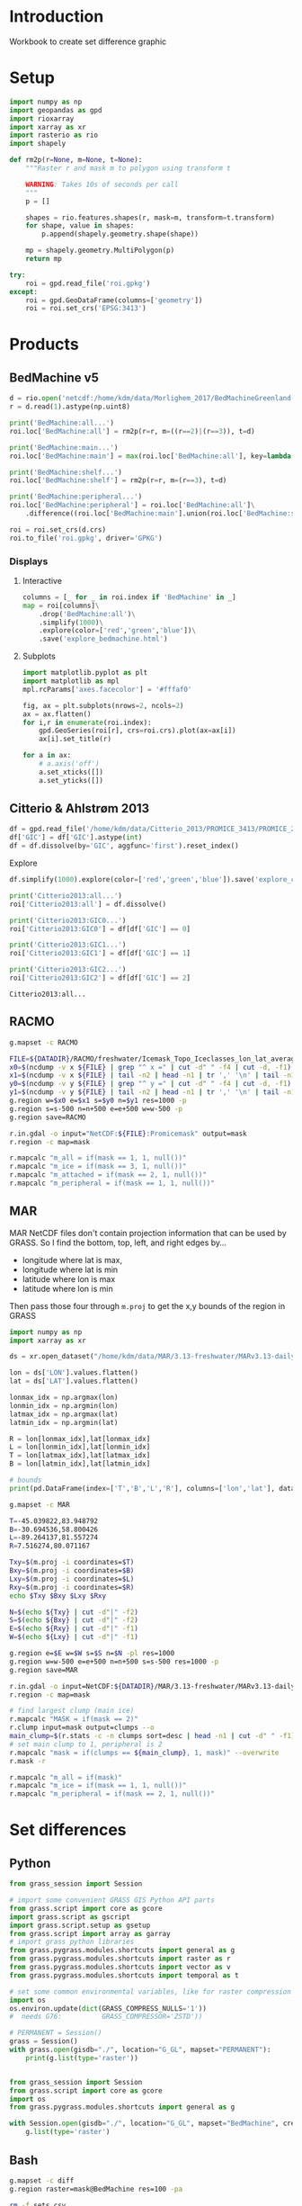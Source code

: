 
#+PROPERTY: header-args:jupyter-python+ :session IDWG

* Table of contents                               :toc_2:noexport:
- [[#introduction][Introduction]]
- [[#setup][Setup]]
- [[#products][Products]]
  - [[#bedmachine-v5][BedMachine v5]]
  - [[#citterio--ahlstrøm-2013][Citterio & Ahlstrøm 2013]]
  - [[#racmo][RACMO]]
  - [[#mar][MAR]]
- [[#set-differences][Set differences]]
  - [[#python][Python]]
  - [[#bash][Bash]]

* Introduction

Workbook to create set difference graphic

* Setup

#+begin_src jupyter-python :exports both
import numpy as np
import geopandas as gpd
import rioxarray
import xarray as xr
import rasterio as rio
import shapely

def rm2p(r=None, m=None, t=None):
    """Raster r and mask m to polygon using transform t

    WARNING: Takes 10s of seconds per call
    """
    p = []
    
    shapes = rio.features.shapes(r, mask=m, transform=t.transform)
    for shape, value in shapes:
        p.append(shapely.geometry.shape(shape))
        
    mp = shapely.geometry.MultiPolygon(p)
    return mp

try:
    roi = gpd.read_file('roi.gpkg')
except:
    roi = gpd.GeoDataFrame(columns=['geometry'])
    roi = roi.set_crs('EPSG:3413')
#+end_src

#+RESULTS:

* Products
** BedMachine v5

#+begin_src jupyter-python :exports both
d = rio.open('netcdf:/home/kdm/data/Morlighem_2017/BedMachineGreenland-v5.nc:mask')
r = d.read(1).astype(np.uint8)

print('BedMachine:all...')
roi.loc['BedMachine:all'] = rm2p(r=r, m=((r==2)|(r==3)), t=d)

print('BedMachine:main...')
roi.loc['BedMachine:main'] = max(roi.loc['BedMachine:all'], key=lambda a: a.area)

print('BedMachine:shelf...')
roi.loc['BedMachine:shelf'] = rm2p(r=r, m=(r==3), t=d)

print('BedMachine:peripheral...')
roi.loc['BedMachine:peripheral'] = roi.loc['BedMachine:all']\
    .difference((roi.loc['BedMachine:main'].union(roi.loc['BedMachine:shelf'])))

roi = roi.set_crs(d.crs)
roi.to_file('roi.gpkg', driver='GPKG')
#+end_src


*** Displays
**** Interactive

#+BEGIN_SRC jupyter-python :exports both
columns = [_ for _ in roi.index if 'BedMachine' in _]
map = roi[columns]\
    .drop('BedMachine:all')\
    .simplify(1000)\
    .explore(color=['red','green','blue'])\
    .save('explore_bedmachine.html')
#+END_SRC

#+RESULTS:

**** Subplots

#+BEGIN_SRC jupyter-python :exports both
import matplotlib.pyplot as plt
import matplotlib as mpl
mpl.rcParams['axes.facecolor'] = '#fffaf0'

fig, ax = plt.subplots(nrows=2, ncols=2)
ax = ax.flatten()
for i,r in enumerate(roi.index):
    gpd.GeoSeries(roi[r], crs=roi.crs).plot(ax=ax[i])
    ax[i].set_title(r)

for a in ax:
    # a.axis('off')
    a.set_xticks([])
    a.set_yticks([])
#+END_SRC


** Citterio & Ahlstrøm 2013

#+begin_src jupyter-python :exports both
df = gpd.read_file('/home/kdm/data/Citterio_2013/PROMICE_3413/PROMICE_250_GIC_BASE_Jason4_Ruth_WGS84-b0_a.shp')
df['GIC'] = df['GIC'].astype(int)
df = df.dissolve(by='GIC', aggfunc='first').reset_index()
#+end_src

#+RESULTS:

Explore

#+BEGIN_SRC jupyter-python :exports both
df.simplify(1000).explore(color=['red','green','blue']).save('explore_citterio.html')
#+END_SRC

#+RESULTS:

#+begin_src jupyter-python :exports both
print('Citterio2013:all...')
roi['Citterio2013:all'] = df.dissolve()

print('Citterio2013:GIC0...')
roi['Citterio2013:GIC0'] = df[df['GIC'] == 0]

print('Citterio2013:GIC1...')
roi['Citterio2013:GIC1'] = df[df['GIC'] == 1]

print('Citterio2013:GIC2...')
roi['Citterio2013:GIC2'] = df[df['GIC'] == 2]
#+end_src

#+RESULTS:
: Citterio2013:all...

** RACMO

#+BEGIN_SRC bash :exports both :results verbatim
g.mapset -c RACMO

FILE=${DATADIR}/RACMO/freshwater/Icemask_Topo_Iceclasses_lon_lat_average_1km.nc 
x0=$(ncdump -v x ${FILE} | grep "^ x =" | cut -d" " -f4 | cut -d, -f1)
x1=$(ncdump -v x ${FILE} | tail -n2 | head -n1 | tr ',' '\n' | tail -n1 | cut -d" " -f2)
y0=$(ncdump -v y ${FILE} | grep "^ y =" | cut -d" " -f4 | cut -d, -f1)
y1=$(ncdump -v y ${FILE} | tail -n2 | head -n1 | tr ',' '\n' | tail -n1 | cut -d" " -f2)
g.region w=$x0 e=$x1 s=$y0 n=$y1 res=1000 -p
g.region s=s-500 n=n+500 e=e+500 w=w-500 -p
g.region save=RACMO

r.in.gdal -o input="NetCDF:${FILE}:Promicemask" output=mask
r.region -c map=mask

r.mapcalc "m_all = if(mask == 1, 1, null())"
r.mapcalc "m_ice = if(mask == 3, 1, null())"
r.mapcalc "m_attached = if(mask == 2, 1, null())"
r.mapcalc "m_peripheral = if(mask == 1, 1, null())"
#+END_SRC

** MAR

MAR NetCDF files don't contain projection information that can be used by GRASS. So I find the bottom, top, left, and right edges by...

+ longitude where lat is max,
+ longitude where lat is min
+ latitude where lon is max
+ latitude where lon is min

Then pass those four through ~m.proj~ to get the x,y bounds of the region in GRASS

#+BEGIN_SRC jupyter-python
import numpy as np
import xarray as xr

ds = xr.open_dataset("/home/kdm/data/MAR/3.13-freshwater/MARv3.13-daily-ERA5-2000.nc")

lon = ds['LON'].values.flatten()
lat = ds['LAT'].values.flatten()

lonmax_idx = np.argmax(lon)
lonmin_idx = np.argmin(lon)
latmax_idx = np.argmax(lat)
latmin_idx = np.argmin(lat)

R = lon[lonmax_idx],lat[lonmax_idx]
L = lon[lonmin_idx],lat[lonmin_idx]
T = lon[latmax_idx],lat[latmax_idx]
B = lon[latmin_idx],lat[latmin_idx]

# bounds
print(pd.DataFrame(index=['T','B','L','R'], columns=['lon','lat'], data=np.vstack((T,B,L,R))))
#+END_SRC

#+RESULTS:
:          lon        lat
: T -45.039822  83.948792
: B -30.694536  58.800426
: L -89.264137  81.557274
: R   7.516274  80.071167

#+BEGIN_SRC bash :results verbatim
g.mapset -c MAR

T=-45.039822,83.948792
B=-30.694536,58.800426
L=-89.264137,81.557274
R=7.516274,80.071167

Txy=$(m.proj -i coordinates=$T)
Bxy=$(m.proj -i coordinates=$B)
Lxy=$(m.proj -i coordinates=$L)
Rxy=$(m.proj -i coordinates=$R)
echo $Txy $Bxy $Lxy $Rxy

N=$(echo ${Txy} | cut -d"|" -f2)
S=$(echo ${Bxy} | cut -d"|" -f2)
E=$(echo ${Rxy} | cut -d"|" -f1)
W=$(echo ${Lxy} | cut -d"|" -f1)

g.region e=$E w=$W s=$S n=$N -pl res=1000
g.region w=w-500 e=e+500 n=n+500 s=s-500 res=1000 -p
g.region save=MAR

r.in.gdal -o input=NetCDF:${DATADIR}/MAR/3.13-freshwater/MARv3.13-daily-ERA5-2000.nc:MSK output=mask
r.region -c map=mask

# find largest clump (main ice)
r.mapcalc "MASK = if(mask == 2)"
r.clump input=mask output=clumps --o
main_clump=$(r.stats -c -n clumps sort=desc | head -n1 | cut -d" " -f1)
# set main clump to 1, peripheral is 2
r.mapcalc "mask = if(clumps == ${main_clump}, 1, mask)" --overwrite
r.mask -r

r.mapcalc "m_all = if(mask)"
r.mapcalc "m_ice = if(mask == 1, 1, null())"
r.mapcalc "m_peripheral = if(mask == 2, 1, null())"
#+END_SRC


* Set differences

** Python
#+begin_src jupyter-python :exports both
from grass_session import Session

# import some convenient GRASS GIS Python API parts
from grass.script import core as gcore
import grass.script as gscript
import grass.script.setup as gsetup
from grass.script import array as garray
# import grass python libraries
from grass.pygrass.modules.shortcuts import general as g
from grass.pygrass.modules.shortcuts import raster as r
from grass.pygrass.modules.shortcuts import vector as v
from grass.pygrass.modules.shortcuts import temporal as t

# set some common environmental variables, like for raster compression settings:
import os
os.environ.update(dict(GRASS_COMPRESS_NULLS='1'))
#  needs G76:          GRASS_COMPRESSOR='ZSTD'))

# PERMANENT = Session()
grass = Session()
with grass.open(gisdb="./", location="G_GL", mapset="PERMANENT"):
    print(g.list(type='raster'))
#+end_src


#+begin_src jupyter-python :exports both

from grass_session import Session
from grass.script import core as gcore
import os
from grass.pygrass.modules.shortcuts import general as g

with Session.open(gisdb="./", location="G_GL", mapset="BedMachine", create_opts=""):
    g.list(type='raster')
#+end_src

** Bash
#+begin_src bash :exports both :results verbatim
g.mapset -c diff
g.region raster=mask@BedMachine res=100 -pa

rm -f sets.csv
rasters=$(g.list -m type=raster mapset=* pattern="m_*")
for r0 in $rasters; do
  for r1 in $rasters; do
    r.mapcalc --quiet "tmp = if(${r0} & isnull(${r1}), 1, null())"
    non_null_cells=$(r.univar --quiet map=tmp nprocs=8 -t|tail -n1|cut -d"|" -f1)
    echo "${r0} outside ${r1}, ${non_null_cells}" | tee -a sets.csv
  done
done
#+end_src

#+begin_src bash :exports both :results verbatim
cat sets.csv
#+end_src

#+RESULTS:
#+begin_example
m_all@BedMachine outside m_all@BedMachine, 0
m_all@BedMachine outside m_all@MAR, 1588240
m_all@BedMachine outside m_all@RACMO, 0
m_all@BedMachine outside m_all@citterio_2013, 1213615
m_all@BedMachine outside m_attached@RACMO, 175868747
m_all@BedMachine outside m_attached@citterio_2013, 175768017
m_all@BedMachine outside m_ice@BedMachine, 6614774
m_all@BedMachine outside m_ice@MAR, 6986843
m_all@BedMachine outside m_ice@RACMO, 9215394
m_all@BedMachine outside m_ice@citterio_2013, 8822905
m_all@BedMachine outside m_peripheral@BedMachine, 171513642
m_all@BedMachine outside m_peripheral@MAR, 172324355
m_all@BedMachine outside m_peripheral@RACMO, 172736959
m_all@BedMachine outside m_peripheral@citterio_2013, 172068609
m_all@BedMachine outside m_shelf@BedMachine, 177317500
m_all@MAR outside m_all@BedMachine, 2135782
m_all@MAR outside m_all@MAR, 0
m_all@MAR outside m_all@RACMO, 0
m_all@MAR outside m_all@citterio_2013, 2163444
m_all@MAR outside m_attached@RACMO, 176359125
m_all@MAR outside m_attached@citterio_2013, 176357484
m_all@MAR outside m_ice@BedMachine, 7933748
m_all@MAR outside m_ice@MAR, 6112000
m_all@MAR outside m_ice@RACMO, 9236575
m_all@MAR outside m_ice@citterio_2013, 9379397
m_all@MAR outside m_peripheral@BedMachine, 172873997
m_all@MAR outside m_peripheral@MAR, 172158500
m_all@MAR outside m_peripheral@RACMO, 173143975
m_all@MAR outside m_peripheral@citterio_2013, 172967563
m_all@MAR outside m_shelf@BedMachine, 177869037
m_all@RACMO outside m_all@BedMachine, 2922726
m_all@RACMO outside m_all@MAR, 2198675
m_all@RACMO outside m_all@RACMO, 0
m_all@RACMO outside m_all@citterio_2013, 2890783
m_all@RACMO outside m_attached@RACMO, 176147500
m_all@RACMO outside m_attached@citterio_2013, 176422998
m_all@RACMO outside m_ice@BedMachine, 8379867
m_all@RACMO outside m_ice@MAR, 7351475
m_all@RACMO outside m_ice@RACMO, 8186900
m_all@RACMO outside m_ice@citterio_2013, 9735755
m_all@RACMO outside m_peripheral@BedMachine, 173212797
m_all@RACMO outside m_peripheral@MAR, 173117700
m_all@RACMO outside m_peripheral@RACMO, 172206600
m_all@RACMO outside m_peripheral@citterio_2013, 173273030
m_all@RACMO outside m_shelf@BedMachine, 177871062
m_all@citterio_2013 outside m_all@BedMachine, 1027779
m_all@citterio_2013 outside m_all@MAR, 1421116
m_all@citterio_2013 outside m_all@RACMO, 0
m_all@citterio_2013 outside m_all@citterio_2013, 0
m_all@citterio_2013 outside m_attached@RACMO, 6787299
m_all@citterio_2013 outside m_attached@citterio_2013, 6535670
m_all@citterio_2013 outside m_ice@BedMachine, 6711635
m_all@citterio_2013 outside m_ice@MAR, 6751239
m_all@citterio_2013 outside m_ice@RACMO, 8614269
m_all@citterio_2013 outside m_ice@citterio_2013, 8637069
m_all@citterio_2013 outside m_peripheral@BedMachine, 2953301
m_all@citterio_2013 outside m_peripheral@MAR, 3306946
m_all@citterio_2013 outside m_peripheral@RACMO, 3664667
m_all@citterio_2013 outside m_peripheral@citterio_2013, 2101399
m_all@citterio_2013 outside m_shelf@BedMachine, 8636981
m_attached@RACMO outside m_all@BedMachine, 268789
m_attached@RACMO outside m_all@MAR, 211625
m_attached@RACMO outside m_all@RACMO, 0
m_attached@RACMO outside m_all@citterio_2013, 261814
m_attached@RACMO outside m_attached@RACMO, 0
m_attached@RACMO outside m_attached@citterio_2013, 284148
m_attached@RACMO outside m_ice@BedMachine, 451374
m_attached@RACMO outside m_ice@MAR, 417550
m_attached@RACMO outside m_ice@RACMO, 2123000
m_attached@RACMO outside m_ice@citterio_2013, 2111584
m_attached@RACMO outside m_peripheral@BedMachine, 1941451
m_attached@RACMO outside m_peripheral@MAR, 1917075
m_attached@RACMO outside m_peripheral@RACMO, 2123000
m_attached@RACMO outside m_peripheral@citterio_2013, 2112082
m_attached@RACMO outside m_shelf@BedMachine, 2121964
m_attached@citterio_2013 outside m_all@BedMachine, 146458
m_attached@citterio_2013 outside m_all@MAR, 188383
m_attached@citterio_2013 outside m_all@RACMO, 0
m_attached@citterio_2013 outside m_all@citterio_2013, 0
m_attached@citterio_2013 outside m_attached@RACMO, 262547
m_attached@citterio_2013 outside m_attached@citterio_2013, 0
m_attached@citterio_2013 outside m_ice@BedMachine, 342156
m_attached@citterio_2013 outside m_ice@MAR, 401161
m_attached@citterio_2013 outside m_ice@RACMO, 2094240
m_attached@citterio_2013 outside m_ice@citterio_2013, 2101399
m_attached@citterio_2013 outside m_peripheral@BedMachine, 1905715
m_attached@citterio_2013 outside m_peripheral@MAR, 1888621
m_attached@citterio_2013 outside m_peripheral@RACMO, 2099908
m_attached@citterio_2013 outside m_peripheral@citterio_2013, 2101399
m_attached@citterio_2013 outside m_shelf@BedMachine, 2101385
m_ice@BedMachine outside m_all@BedMachine, 0
m_ice@BedMachine outside m_all@MAR, 771432
m_ice@BedMachine outside m_all@RACMO, 0
m_ice@BedMachine outside m_all@citterio_2013, 701582
m_ice@BedMachine outside m_attached@RACMO, 169436558
m_ice@BedMachine outside m_attached@citterio_2013, 169348941
m_ice@BedMachine outside m_ice@BedMachine, 0
m_ice@BedMachine outside m_ice@MAR, 991532
m_ice@BedMachine outside m_ice@RACMO, 3029803
m_ice@BedMachine outside m_ice@citterio_2013, 2627016
m_ice@BedMachine outside m_peripheral@BedMachine, 171108184
m_ice@BedMachine outside m_peripheral@MAR, 170888084
m_ice@BedMachine outside m_peripheral@RACMO, 170967558
m_ice@BedMachine outside m_peripheral@citterio_2013, 170941993
m_ice@BedMachine outside m_shelf@BedMachine, 171108184
m_ice@MAR outside m_all@BedMachine, 1422385
m_ice@MAR outside m_all@MAR, 0
m_ice@MAR outside m_all@RACMO, 0
m_ice@MAR outside m_all@citterio_2013, 1424849
m_ice@MAR outside m_attached@RACMO, 170453050
m_ice@MAR outside m_attached@citterio_2013, 170458262
m_ice@MAR outside m_ice@BedMachine, 2041848
m_ice@MAR outside m_ice@MAR, 0
m_ice@MAR outside m_ice@RACMO, 3152175
m_ice@MAR outside m_ice@citterio_2013, 3310679
m_ice@MAR outside m_peripheral@BedMachine, 171940500
m_ice@MAR outside m_peripheral@MAR, 172158500
m_ice@MAR outside m_peripheral@RACMO, 171951250
m_ice@MAR outside m_peripheral@citterio_2013, 171972908
m_ice@MAR outside m_shelf@BedMachine, 171757037
m_ice@RACMO outside m_all@BedMachine, 1576036
m_ice@RACMO outside m_all@MAR, 1049675
m_ice@RACMO outside m_all@RACMO, 0
m_ice@RACMO outside m_all@citterio_2013, 1548832
m_ice@RACMO outside m_attached@RACMO, 170083600
m_ice@RACMO outside m_attached@citterio_2013, 170076441
m_ice@RACMO outside m_ice@BedMachine, 2005219
m_ice@RACMO outside m_ice@MAR, 1077275
m_ice@RACMO outside m_ice@RACMO, 0
m_ice@RACMO outside m_ice@citterio_2013, 1571632
m_ice@RACMO outside m_peripheral@BedMachine, 170052561
m_ice@RACMO outside m_peripheral@MAR, 170056000
m_ice@RACMO outside m_peripheral@RACMO, 170083600
m_ice@RACMO outside m_peripheral@citterio_2013, 170067959
m_ice@RACMO outside m_shelf@BedMachine, 169685456
m_ice@citterio_2013 outside m_all@BedMachine, 843291
m_ice@citterio_2013 outside m_all@MAR, 852241
m_ice@citterio_2013 outside m_all@RACMO, 0
m_ice@citterio_2013 outside m_all@citterio_2013, 0
m_ice@citterio_2013 outside m_attached@RACMO, 169731928
m_ice@citterio_2013 outside m_attached@citterio_2013, 169743344
m_ice@citterio_2013 outside m_ice@BedMachine, 1262176
m_ice@citterio_2013 outside m_ice@MAR, 895523
m_ice@citterio_2013 outside m_ice@RACMO, 1231376
m_ice@citterio_2013 outside m_ice@citterio_2013, 0
m_ice@citterio_2013 outside m_peripheral@BedMachine, 169704795
m_ice@citterio_2013 outside m_peripheral@MAR, 169700062
m_ice@citterio_2013 outside m_peripheral@RACMO, 169731983
m_ice@citterio_2013 outside m_peripheral@citterio_2013, 169743344
m_ice@citterio_2013 outside m_shelf@BedMachine, 169363008
m_peripheral@BedMachine outside m_all@BedMachine, 0
m_peripheral@BedMachine outside m_all@MAR, 812813
m_peripheral@BedMachine outside m_all@RACMO, 0
m_peripheral@BedMachine outside m_all@citterio_2013, 486999
m_peripheral@BedMachine outside m_attached@RACMO, 6027767
m_peripheral@BedMachine outside m_attached@citterio_2013, 6013632
m_peripheral@BedMachine outside m_ice@BedMachine, 6209316
m_peripheral@BedMachine outside m_ice@MAR, 5991316
m_peripheral@BedMachine outside m_ice@RACMO, 6178277
m_peripheral@BedMachine outside m_ice@citterio_2013, 6170767
m_peripheral@BedMachine outside m_peripheral@BedMachine, 0
m_peripheral@BedMachine outside m_peripheral@MAR, 1030813
m_peripheral@BedMachine outside m_peripheral@RACMO, 1364201
m_peripheral@BedMachine outside m_peripheral@citterio_2013, 721232
m_peripheral@BedMachine outside m_shelf@BedMachine, 6209316
m_peripheral@MAR outside m_all@BedMachine, 713397
m_peripheral@MAR outside m_all@MAR, 0
m_peripheral@MAR outside m_all@RACMO, 0
m_peripheral@MAR outside m_all@citterio_2013, 738595
m_peripheral@MAR outside m_attached@RACMO, 5906075
m_peripheral@MAR outside m_attached@citterio_2013, 5899222
m_peripheral@MAR outside m_ice@BedMachine, 5891900
m_peripheral@MAR outside m_ice@MAR, 6112000
m_peripheral@MAR outside m_ice@RACMO, 6084400
m_peripheral@MAR outside m_ice@citterio_2013, 6068718
m_peripheral@MAR outside m_peripheral@BedMachine, 933497
m_peripheral@MAR outside m_peripheral@MAR, 0
m_peripheral@MAR outside m_peripheral@RACMO, 1192725
m_peripheral@MAR outside m_peripheral@citterio_2013, 994655
m_peripheral@MAR outside m_shelf@BedMachine, 6112000
m_peripheral@RACMO outside m_all@BedMachine, 1077901
m_peripheral@RACMO outside m_all@MAR, 937375
m_peripheral@RACMO outside m_all@RACMO, 0
m_peripheral@RACMO outside m_all@citterio_2013, 1080137
m_peripheral@RACMO outside m_attached@RACMO, 6063900
m_peripheral@RACMO outside m_attached@citterio_2013, 6062409
m_peripheral@RACMO outside m_ice@BedMachine, 5923274
m_peripheral@RACMO outside m_ice@MAR, 5856650
m_peripheral@RACMO outside m_ice@RACMO, 6063900
m_peripheral@RACMO outside m_ice@citterio_2013, 6052539
m_peripheral@RACMO outside m_peripheral@BedMachine, 1218785
m_peripheral@RACMO outside m_peripheral@MAR, 1144625
m_peripheral@RACMO outside m_peripheral@RACMO, 0
m_peripheral@RACMO outside m_peripheral@citterio_2013, 1092989
m_peripheral@RACMO outside m_shelf@BedMachine, 6063642
m_peripheral@citterio_2013 outside m_all@BedMachine, 881321
m_peripheral@citterio_2013 outside m_all@MAR, 1232733
m_peripheral@citterio_2013 outside m_all@RACMO, 0
m_peripheral@citterio_2013 outside m_all@citterio_2013, 0
m_peripheral@citterio_2013 outside m_attached@RACMO, 6524752
m_peripheral@citterio_2013 outside m_attached@citterio_2013, 6535670
m_peripheral@citterio_2013 outside m_ice@BedMachine, 6369479
m_peripheral@citterio_2013 outside m_ice@MAR, 6350078
m_peripheral@citterio_2013 outside m_ice@RACMO, 6520029
m_peripheral@citterio_2013 outside m_ice@citterio_2013, 6535670
m_peripheral@citterio_2013 outside m_peripheral@BedMachine, 1047586
m_peripheral@citterio_2013 outside m_peripheral@MAR, 1418325
m_peripheral@citterio_2013 outside m_peripheral@RACMO, 1564759
m_peripheral@citterio_2013 outside m_peripheral@citterio_2013, 0
m_peripheral@citterio_2013 outside m_shelf@BedMachine, 6535596
m_shelf@BedMachine outside m_all@BedMachine, 0
m_shelf@BedMachine outside m_all@MAR, 3995
m_shelf@BedMachine outside m_all@RACMO, 0
m_shelf@BedMachine outside m_all@citterio_2013, 25034
m_shelf@BedMachine outside m_attached@RACMO, 404422
m_shelf@BedMachine outside m_attached@citterio_2013, 405444
m_shelf@BedMachine outside m_ice@BedMachine, 405458
m_shelf@BedMachine outside m_ice@MAR, 3995
m_shelf@BedMachine outside m_ice@RACMO, 7314
m_shelf@BedMachine outside m_ice@citterio_2013, 25122
m_shelf@BedMachine outside m_peripheral@BedMachine, 405458
m_shelf@BedMachine outside m_peripheral@MAR, 405458
m_shelf@BedMachine outside m_peripheral@RACMO, 405200
m_shelf@BedMachine outside m_peripheral@citterio_2013, 405384
m_shelf@BedMachine outside m_shelf@BedMachine, 0
#+end_example

#+begin_src jupyter-python :exports both
import numpy as np
import pandas as pd

sets = pd.read_csv('sets.csv', names=['set','area'])
sets['out'] = [_.split(' ')[0] for _ in sets['set']]
sets['baseline'] = [_.split(' ')[2] for _ in sets['set']]
sets = sets.drop(columns=['set'])
# sets = sets.loc[sets.index[:-2]]

df = pd.DataFrame()
for o in sets['out'].unique():
    for b in sets['baseline'].unique():
        if b not in df.columns:
            df[b] = np.nan
        area = sets[(sets['out'] == o) & (sets['baseline'] == b)].area.values
        if len(area) != 0:
            df.loc[o,b] = area[0]

# print(sets)
df = df * 100 * 100 * 1E-6 # convert from grid cells (100x100 m) to km^2
df = df.round().replace(np.nan,-1).astype(int)
df.columns = [_[2:] for _ in df.columns]
df.index = [_[2:] for _ in df.index]

df
#+end_src

#+RESULTS:
|                          | all@BedMachine | all@MAR | all@RACMO | all@citterio_2013 | attached@RACMO | attached@citterio_2013 | ice@BedMachine | ice@MAR | ice@RACMO | ice@citterio_2013 | peripheral@BedMachine | peripheral@MAR | peripheral@RACMO | peripheral@citterio_2013 | shelf@BedMachine |
|--------------------------+----------------+---------+-----------+-------------------+----------------+------------------------+----------------+---------+-----------+-------------------+-----------------------+----------------+------------------+--------------------------+------------------|
| all@BedMachine           |              0 |   15882 |         0 |             12136 |    1.75869e+06 |            1.75768e+06 |          66148 |   69868 |     92154 |             88229 |           1.71514e+06 |    1.72324e+06 |      1.72737e+06 |              1.72069e+06 |      1.77318e+06 |
| all@MAR                  |          21358 |       0 |         0 |             21634 |    1.76359e+06 |            1.76358e+06 |          79337 |   61120 |     92366 |             93794 |           1.72874e+06 |    1.72158e+06 |      1.73144e+06 |              1.72968e+06 |      1.77869e+06 |
| all@RACMO                |          29227 |   21987 |         0 |             28908 |    1.76148e+06 |            1.76423e+06 |          83799 |   73515 |     81869 |             97358 |           1.73213e+06 |    1.73118e+06 |      1.72207e+06 |              1.73273e+06 |      1.77871e+06 |
| all@citterio_2013        |          10278 |   14211 |         0 |                 0 |          67873 |                  65357 |          67116 |   67512 |     86143 |             86371 |                 29533 |          33069 |            36647 |                    21014 |            86370 |
| attached@RACMO           |           2688 |    2116 |         0 |              2618 |              0 |                   2841 |           4514 |    4176 |     21230 |             21116 |                 19415 |          19171 |            21230 |                    21121 |            21220 |
| attached@citterio_2013   |           1465 |    1884 |         0 |                 0 |           2625 |                      0 |           3422 |    4012 |     20942 |             21014 |                 19057 |          18886 |            20999 |                    21014 |            21014 |
| ice@BedMachine           |              0 |    7714 |         0 |              7016 |    1.69437e+06 |            1.69349e+06 |              0 |    9915 |     30298 |             26270 |           1.71108e+06 |    1.70888e+06 |      1.70968e+06 |              1.70942e+06 |      1.71108e+06 |
| ice@MAR                  |          14224 |       0 |         0 |             14248 |    1.70453e+06 |            1.70458e+06 |          20418 |       0 |     31522 |             33107 |            1.7194e+06 |    1.72158e+06 |      1.71951e+06 |              1.71973e+06 |      1.71757e+06 |
| ice@RACMO                |          15760 |   10497 |         0 |             15488 |    1.70084e+06 |            1.70076e+06 |          20052 |   10773 |         0 |             15716 |           1.70053e+06 |    1.70056e+06 |      1.70084e+06 |              1.70068e+06 |      1.69686e+06 |
| ice@citterio_2013        |           8433 |    8522 |         0 |                 0 |    1.69732e+06 |            1.69743e+06 |          12622 |    8955 |     12314 |                 0 |           1.69705e+06 |      1.697e+06 |      1.69732e+06 |              1.69743e+06 |      1.69363e+06 |
| peripheral@BedMachine    |              0 |    8128 |         0 |              4870 |          60278 |                  60136 |          62093 |   59913 |     61783 |             61708 |                     0 |          10308 |            13642 |                     7212 |            62093 |
| peripheral@MAR           |           7134 |       0 |         0 |              7386 |          59061 |                  58992 |          58919 |   61120 |     60844 |             60687 |                  9335 |              0 |            11927 |                     9947 |            61120 |
| peripheral@RACMO         |          10779 |    9374 |         0 |             10801 |          60639 |                  60624 |          59233 |   58566 |     60639 |             60525 |                 12188 |          11446 |                0 |                    10930 |            60636 |
| peripheral@citterio_2013 |           8813 |   12327 |         0 |                 0 |          65248 |                  65357 |          63695 |   63501 |     65200 |             65357 |                 10476 |          14183 |            15648 |                        0 |            65356 |
| shelf@BedMachine         |              0 |      40 |         0 |               250 |           4044 |                   4054 |           4055 |      40 |        73 |               251 |                  4055 |           4055 |             4052 |                     4054 |                0 |

#+begin_src jupyter-python :exports both
import seaborn as sns
import matplotlib.pyplot as plt
hm = sns.heatmap(np.log10(df+2) - np.log10(2), annot=True, cbar_kws={'label': 'X $\\notin$ Y [log$_{10}$ km$^2$]'})
hm.xaxis.tick_top()  # Move x-axis labels to top
hm.set_xticklabels(hm.get_xticklabels(), rotation=90, ha='center')
hm.figure.savefig('./heatmap.png', bbox_inches='tight')
#+end_src

#+RESULTS:
[[./figs_tmp/5ee1171930c77a739d4dd0505bff2f91b8e3da59.png]]
q[[./figs_tmp/939cd4e7717ac7d0e6d845b99773ed69867ccc54.png]]


